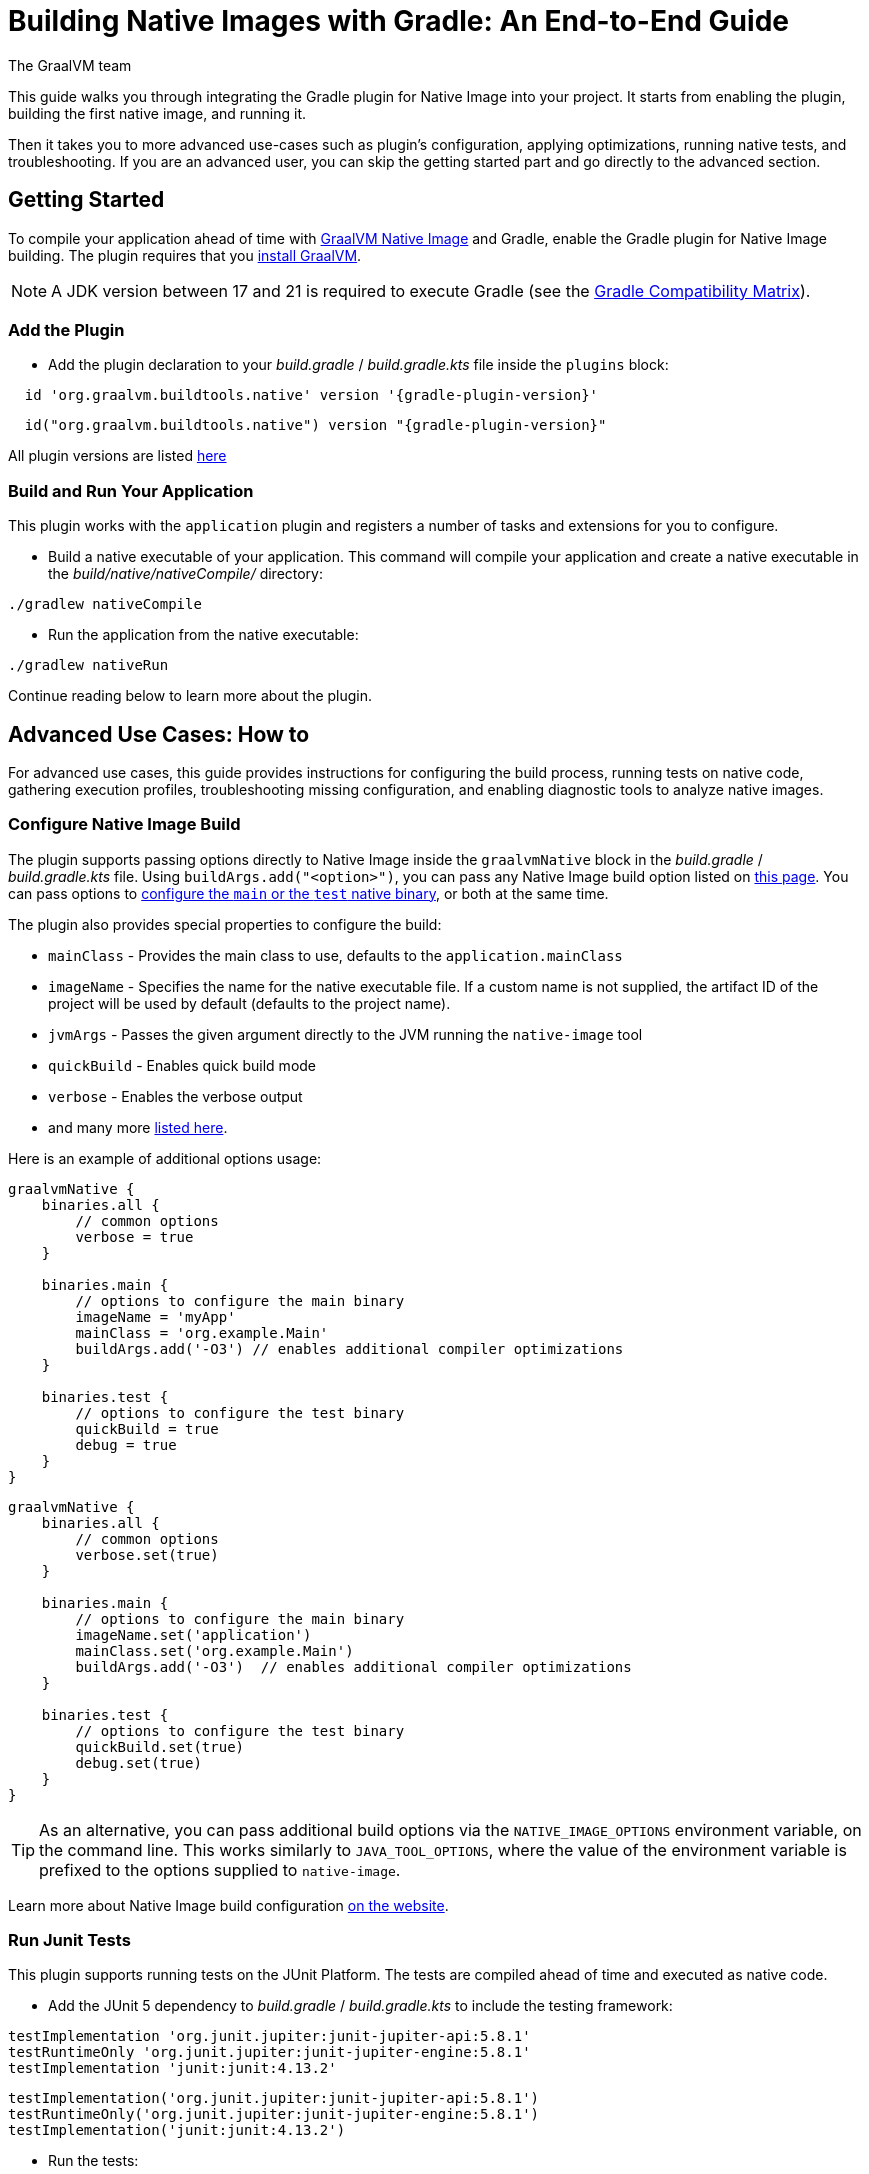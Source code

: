 = Building Native Images with Gradle: An End-to-End Guide
The GraalVM team
:highlighjsdir: {gradle-relative-srcdir}/highlight

This guide walks you through integrating the Gradle plugin for Native Image into your project.
It starts from enabling the plugin, building the first native image, and running it.

Then it takes you to more advanced use-cases such as plugin's configuration, applying optimizations, running native tests, and troubleshooting.
If you are an advanced user, you can skip the getting started part and go directly to the advanced section.

[[getting-started]]
== Getting Started
To compile your application ahead of time with https://www.graalvm.org/latest/reference-manual/native-image/[GraalVM Native Image] and Gradle, enable the Gradle plugin for Native Image building.
The plugin requires that you https://www.graalvm.org/downloads/[install GraalVM].

[NOTE]
====
A JDK version between 17 and 21 is required to execute Gradle (see the https://docs.gradle.org/current/userguide/compatibility.html[Gradle Compatibility Matrix]).
====

[[add-plugin]]
=== Add the Plugin

- Add the plugin declaration to your _build.gradle_ / _build.gradle.kts_ file inside the `plugins` block:

[source,groovy,subs="verbatim,attributes", role="multi-language-sample"]
----
  id 'org.graalvm.buildtools.native' version '{gradle-plugin-version}'
----

[source,kotlin,subs="verbatim,attributes",role="multi-language-sample"]
----
  id("org.graalvm.buildtools.native") version "{gradle-plugin-version}"
----

All plugin versions are listed https://github.com/graalvm/native-build-tools/releases[here]

[[run-your-project]]
=== Build and Run Your Application

This plugin works with the `application` plugin and registers a number of tasks and extensions for you to configure.

- Build a native executable of your application.
This command will compile your application and create a native executable in the _build/native/nativeCompile/_ directory:

[source,bash,role="multi-language-sample"]
----
./gradlew nativeCompile
----

- Run the application from the native executable:

[source,bash,role="multi-language-sample"]
----
./gradlew nativeRun
----

Continue reading below to learn more about the plugin.

[[advanced-use-cases]]
== Advanced Use Cases: How to

For advanced use cases, this guide provides instructions for configuring the build process, running tests on native code, gathering execution profiles, troubleshooting missing configuration, and enabling diagnostic tools to analyze native images.

[[configure-image-build]]
=== Configure Native Image Build

The plugin supports passing options directly to Native Image inside the `graalvmNative` block in the _build.gradle_ / _build.gradle.kts_ file.
Using `buildArgs.add("<option>")`, you can pass any Native Image build option listed on https://www.graalvm.org/reference-manual/native-image/overview/Options/[this page].
You can pass options to <<gradle-plugin.adoc#configure-native-image,configure the `main` or the `test` native binary>>, or both at the same time.

The plugin also provides special properties to configure the build:

- `mainClass` - Provides the main class to use, defaults to the `application.mainClass`
- `imageName` - Specifies the name for the native executable file. If a custom name is not supplied, the artifact ID of the project will be used by default (defaults to the project name).
- `jvmArgs` - Passes the given argument directly to the JVM running the `native-image` tool
- `quickBuild` - Enables quick build mode
- `verbose` - Enables the verbose output
- and many more <<gradle-plugin.adoc#native-image-options,listed here>>.

Here is an example of additional options usage:

[source,groovy,subs="verbatim,attributes", role="multi-language-sample"]
----
graalvmNative {
    binaries.all {
        // common options
        verbose = true
    }

    binaries.main {
        // options to configure the main binary
        imageName = 'myApp'
        mainClass = 'org.example.Main'
        buildArgs.add('-O3') // enables additional compiler optimizations
    }

    binaries.test {
        // options to configure the test binary
        quickBuild = true
        debug = true
    }
}
----

[source,kotlin,subs="verbatim,attributes", role="multi-language-sample"]
----
graalvmNative {
    binaries.all {
        // common options
        verbose.set(true)
    }

    binaries.main {
        // options to configure the main binary
        imageName.set('application')
        mainClass.set('org.example.Main')
        buildArgs.add('-O3')  // enables additional compiler optimizations
    }

    binaries.test {
        // options to configure the test binary
        quickBuild.set(true)
        debug.set(true)
    }
}
----

[TIP]
====
As an alternative, you can pass additional build options via the `NATIVE_IMAGE_OPTIONS` environment variable, on the command line.
This works similarly to `JAVA_TOOL_OPTIONS`, where the value of the environment variable is prefixed to the options supplied to `native-image`.
====

Learn more about Native Image build configuration https://www.graalvm.org/reference-manual/native-image/overview/BuildConfiguration/[on the website].

[[run-junit-tests]]
=== Run Junit Tests

This plugin supports running tests on the JUnit Platform.
The tests are compiled ahead of time and executed as native code.

- Add the JUnit 5 dependency to _build.gradle_ / _build.gradle.kts_ to include the testing framework:

[source,groovy,role="multi-language-sample"]
----
testImplementation 'org.junit.jupiter:junit-jupiter-api:5.8.1'
testRuntimeOnly 'org.junit.jupiter:junit-jupiter-engine:5.8.1'
testImplementation 'junit:junit:4.13.2'
----

[source,kotlin,role="multi-language-sample"]
----
testImplementation('org.junit.jupiter:junit-jupiter-api:5.8.1')
testRuntimeOnly('org.junit.jupiter:junit-jupiter-engine:5.8.1')
testImplementation('junit:junit:4.13.2')
----

- Run the tests:

[source,bash,role="multi-language-sample"]
----
./gradlew nativeTest
----

The tests are compiled ahead of time and executed as native code.

[[gather-execution-profiles]]
=== Gather Execution Profiles and Build Optimized Images

You may want to gather profiling information from your application's execution to pinpoint areas of inefficiency.
With this profiling data, you can also build an optimized native image.

The technique for building native images optimized on profiles is called https://www.graalvm.org/latest/reference-manual/native-image/optimizations-and-performance/PGO/[Profile-Guided Optimization (PGO)].
With PGO you can “train” your native application for specific workloads to improve performance and throughput.
The PGO workflow includes three steps.

[NOTE]
====
PGO is available in Oracle GraalVM.
====

Step 1: **Build an instrumented native image** by passing the `--pgo-instrument` option directly to the compile command:

[source,bash, role="multi-language-sample"]
----
./gradlew nativeCompile --pgo-instrument
----

This generates a native executable under _build/native/nativeCompile_ with the _-instrumented_ suffix.

Step 2: **Gather profiles** by running the instrumented executable.
By default, the _default.iprof_ file, if not specified otherwise, is generated alongside the native executable.

[source,bash, role="multi-language-sample"]
----
./build/native/nativeCompile/application-instrumented
----

Step 3. **Build an optimized native image with profiles**.
This step involves copying the generated profile to the conventional directory, ensuring it is automatically used during the build process.
Place the _default.iprof_ file in the _src/pgo-profiles/main_ directory, and then run:

[source,bash, role="multi-language-sample"]
----
./gradlew nativeCompile
----

If everything was done properly, you will see _"PGO: user-provided"_ in the native image build output.
Once the optimized image is built, run it:

[source,bash, role="multi-language-sample"]
----
./gradlew nativeRun
----

The application's performance when running from this native executable should be comparable to, or even faster than, running on the JVM.
Learn more about PGO https://www.graalvm.org/reference-manual/native-image/optimizations-and-performance/PGO/basic-usage[on the website].

[[troubleshoot-missing-configuration]]
=== Troubleshoot Missing Configuration

[[detect-missing-metadata]]
==== Detect Missing Metadata

Quite possibly, your application relies on external libraries.
If your application uses a well-supported framework such as Spring or Micronaut, its dependencies should be compatible with Native Image.
Frameworks and libraries that support Native Image by default provide configurations in the https://github.com/oracle/graalvm-reachability-metadata[GraalVM Reachability Metadata Repository].
When you build a native image, Native Build Tools reference this repository to apply the required configuration automatically.

[TIP]
====
You can find an extensive list of libraries and frameworks from the Java ecosystem tested with Native Image on https://www.graalvm.org/native-image/libraries-and-frameworks/[this page].
====

However, it may happen, that your native image crashes at run time with a missing class or resource.
To address this, start by checking if any required configuration is missing.

The best way to detect missing metadata is by running your native tests.
Alternatively, you can **identify missing configuration manually** using the following method.

- Pass the `--exact-reachability-metadata` option to the `native-image` tool inside `graalvmNative` block of your _build.gradle_, as shown below:

[source,groovy,subs="verbatim,attributes", role="multi-language-sample"]
----
graalvmNative {
    binaries.all {
        buildArgs.add('--exact-reachability-metadata')
        runtimeArgs.add('-XX:MissingRegistrationReportingMode=Warn')
    }
}
----

[source,kotlin,subs="verbatim,attributes", role="multi-language-sample"]
----
graalvmNative {
    binaries.all {
        buildArgs.add('--exact-reachability-metadata')
        runtimeArgs.add('-XX:MissingRegistrationReportingMode=Warn')
    }
}
----

[NOTE]
====
The `--exact-reachability-metadata` option was introduced in GraalVM for JDK 23. With older versions, use `-H:ThrowMissingRegistrationErrors=` instead.
====

- Rebuild and re-run the application:

[source,bash, role="multi-language-sample"]
----
./gradlew nativeRun
----

- If there is any missing metadata printed to the console, **add it to the configuration file manually**, as described https://www.graalvm.org/reference-manual/native-image/metadata/#specifying-metadata-with-json[here], or **collect it automatically using the Tracing agent**.
(See next.)

- Rebuild your native image and test again.

[[collect-metadata]]
==== Collect Metadata Automatically with Tracing Agent

Your application may use dynamic Java features such as reflection, serialization, or resource loading.
It is also possible that a framework your application relies on uses a library dependency incompatible with Native Image.
In such cases, additional metadata is required.

The easiest way to collect this metadata is by using the https://www.graalvm.org/reference-manual/native-image/metadata/AutomaticMetadataCollection/[Tracing Agent].
This agent tracks all usages of dynamic features during application execution on the JVM and generates the necessary configuration.

The agent is disabled by default.
You can enable it on the command line or inside the `graalvmNative` block in _build.gradle_ / _build.gradle.kts_.

To enable the agent via the command line, pass the `-Pagent` option when running Gradle:

[source,bash, role="multi-language-sample"]
----
./gradlew -Pagent run
----

[NOTE]
====
Enabling the agent via the command line only attaches it for a specific run; it does not automatically run every time you build the application.
====

To enable the agent inside the build configuration and collect missing metadata, do the following.

Step 1: **Enable the agent** by setting `agent` to `true` in the `graalvmNative` block:

[source,groovy,subs="verbatim,attributes", role="multi-language-sample"]
----
graalvmNative {
    agent {
        enabled = true
    }
}
----

[source,kotlin,subs="verbatim,attributes", role="multi-language-sample"]
----
graalvmNative {
    agent {
        enabled.set(true)
    }
}
----

From that point on, commands such as `run` or `test` will execute with the agent attached.
For example you can execute the following command and the agent will be attached automatically:

[source,bash, role="multi-language-sample"]
----
./gradlew run
----

By default, the agent creates the metadata in the _build/native/agent-output_ directory.

Step 2: **Copy the generated metadata** from the default location, _build/native/agent-output_, to the resources directory, for example, _resources/META-INF/native-image_.
Native Image automatically uses the metadata from this location.

To do that with Gradle, configure and run the `metadataCopy` task.

Add a new task named `metadataCopy` inside the `graalvmNative` block.
Your `agent` configuration should look like this:

[source,groovy,subs="verbatim,attributes", role="multi-language-sample"]
----
agent {
    enabled = true
    metadataCopy {
        inputTaskNames.add("run")
        outputDirectories.add("src/main/resources/META-INF/native-image/org.example")
        mergeWithExisting = true
    }
}
----

[source,kotlin,subs="verbatim,attributes", role="multi-language-sample"]
----
agent {
    enabled.set(true)
    metadataCopy {
        inputTaskNames.add("run")
        outputDirectories.add("src/main/resources/META-INF/native-image/org.example")
        mergeWithExisting.set(true)
    }
}
----

In this block:

- `inputTaskNames` - specifies tasks previously executed with the agent attached (tasks that generated metadata in the last step)
- `outputDirectories` - specifies the location where you want to copy the generated metadata
- `mergeWithExisting` - specifies whether the metadata you want to copy should be merged with the metadata that already exists on the give location, or not. This only makes sense when there is already some existing metadata, created before.

Step 3: Now that the `metadataCopy` task is configured, **run the metadataCopy task**:

[source,bash,subs="verbatim,attributes", role="multi-language-sample"]
----
./gradlew metadataCopy
----

Step 4: Finally, **build the native image with the metadata**:

[source,bash, role="multi-language-sample"]
----
./gradlew nativeCompile
----

Run it:

[source,bash, role="multi-language-sample"]
----
./gradlew nativeRun
----

If your native image is successfully build, but still fails at run time, check the troubleshooting guide https://www.graalvm.org/reference-manual/native-image/guides/troubleshoot-run-time-errors/[Troubleshoot Native Image Run-Time Errors].

Learn more about how to fine-tune the agent further <<gradle-plugin.adoc#native-image-tracing-agent,here>>.

[[use-diagnostics-tools]]
=== Use Diagnostics Tools

If you need to diagnose the native applications you build, or monitor your Java application when launched from a native executable, Native Image offers tools for debugging and analyzing the produced binary.
For example:

[source,groovy, role="multi-language-sample"]
----
graalvmNative {
    binaries.all {
        buildArgs.add('--emit build-report')
        buildArgs.add('--enable-monitoring=jfr')
        debug = true
    }
}
----

[source,kotlin, role="multi-language-sample"]
----
graalvmNative {
    binaries.all {
        buildArgs.add('--emit build-report')
        buildArgs.add('--enable-monitoring=jfr')
        debug.set(true)
    }
}
----

- The `--emit build-report` option generates an HTML page report alongside the native executable that you can open in a browser.
It provides broad information about each build stage as well as the generated binary’s contents.
You can read more about Build Report features https://www.graalvm.org/latest/reference-manual/native-image/overview/build-report/[here].

[NOTE]
====
Build Report is available in Oracle GraalVM.
When running on GraalVM for JDK 21, pass the `-H:+BuildReport` option instead to generate a build report.
====

- The `--enable-monitoring=jfr` instructs the plugin to https://www.graalvm.org/reference-manual/native-image/guides/build-and-run-native-executable-with-jfr/[build a native executable with the JDK Flight Recorder (JFR) support].

- The `<debug>` option generates a native executable with debug information for https://www.graalvm.org/reference-manual/native-image/guides/debug-native-image-process/[source-level debugging with the GNU Debugger (GDB)].

All the monitoring and debugging tools https://www.graalvm.org/reference-manual/native-image/debugging-and-diagnostics/[listed on the website], can be enabled in the plugin configuration using `buildArgs`.

=== Learn more

To continue learning, refer to the <<changelog.adoc#,extensive reference documentation for the GraalVM Native Image Gradle plugin>>.